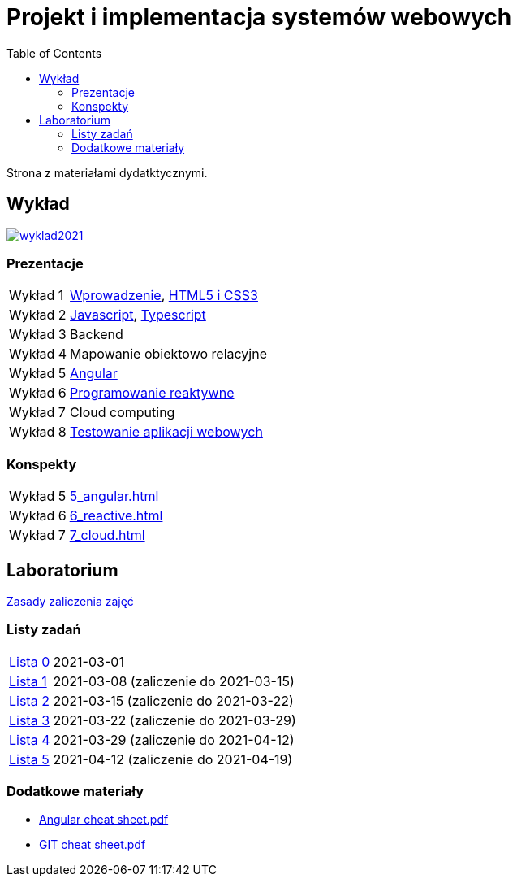 = Projekt i implementacja systemów webowych
:release-tag: 2021.02.15
:toc: left

Strona z materiałami dydatktycznymi.

== Wykład

image::https://badges.gitter.im/pwr-piisw/wyklad2021.svg[link=https://gitter.im/pwr-piisw/wyklad2021?utm_source=badge&utm_medium=badge&utm_campaign=pr-badge]

=== Prezentacje

[horizontal]
Wykład 1:: https://pwr-piisw.github.io/wyklady/01_wprowadzenie.html#/[Wprowadzenie], https://pwr-piisw.github.io/wyklady/04_html.html#/[HTML5 i CSS3]
Wykład 2:: https://pwr-piisw.github.io/wyklady/06_javascript.html#/[Javascript], https://pwr-piisw.github.io/wyklady/07_typescript.html#/[Typescript]
Wykład 3:: Backend
Wykład 4:: Mapowanie obiektowo relacyjne
Wykład 5:: https://pwr-piisw.github.io/wyklady/angular_1.html#/[Angular]
Wykład 6:: https://pwr-piisw.github.io/wyklady/reactive.html#/[Programowanie reaktywne]
Wykład 7:: Cloud computing
Wykład 8:: https://pwr-piisw.github.io/wyklady/frontend-testing.html#/[Testowanie aplikacji webowych]

=== Konspekty

[horizontal]
Wykład 5:: xref:5_angular.adoc[]
Wykład 6:: xref:6_reactive.adoc[]
Wykład 7:: xref:7_cloud.adoc[]

== Laboratorium

xref:laboratorium.adoc[Zasady zaliczenia zajęć]

=== Listy zadań

[horizontal]
https://github.com/pwr-piisw/materialy/releases/download/{release-tag}/lista_0.pdf[Lista 0]:: 2021-03-01
https://github.com/pwr-piisw/materialy/releases/download/{release-tag}/lista_1.pdf[Lista 1]:: 2021-03-08 (zaliczenie do 2021-03-15)
https://github.com/pwr-piisw/materialy/releases/download/{release-tag}/lista_2.pdf[Lista 2]:: 2021-03-15 (zaliczenie do 2021-03-22)
https://github.com/pwr-piisw/materialy/releases/download/{release-tag}/lista_3.pdf[Lista 3]:: 2021-03-22 (zaliczenie do 2021-03-29)
https://github.com/pwr-piisw/materialy/releases/download/{release-tag}/lista_4.pdf[Lista 4]:: 2021-03-29 (zaliczenie do 2021-04-12)
https://github.com/pwr-piisw/materialy/releases/download/{release-tag}/lista_5.pdf[Lista 5]:: 2021-04-12 (zaliczenie do 2021-04-19)

=== Dodatkowe materiały

* https://pwr-piisw.github.io/materialy/Angular%20cheat%20sheet.pdf[Angular cheat sheet.pdf]
* https://github.com/pwr-piisw/materialy/releases/download/{release-tag}/GIT-cheat-sheet.pdf[GIT cheat sheet.pdf]
